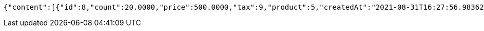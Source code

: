 [source,options="nowrap"]
----
{"content":[{"id":8,"count":20.0000,"price":500.0000,"tax":9,"product":5,"createdAt":"2021-08-31T16:27:56.983627","updatedAt":"2021-08-31T16:27:56.983646"}],"pageable":{"sort":{"sorted":false,"unsorted":true,"empty":true},"offset":0,"pageNumber":0,"pageSize":2,"paged":true,"unpaged":false},"totalPages":1,"totalElements":1,"last":true,"size":2,"number":0,"sort":{"sorted":false,"unsorted":true,"empty":true},"numberOfElements":1,"first":true,"empty":false}
----